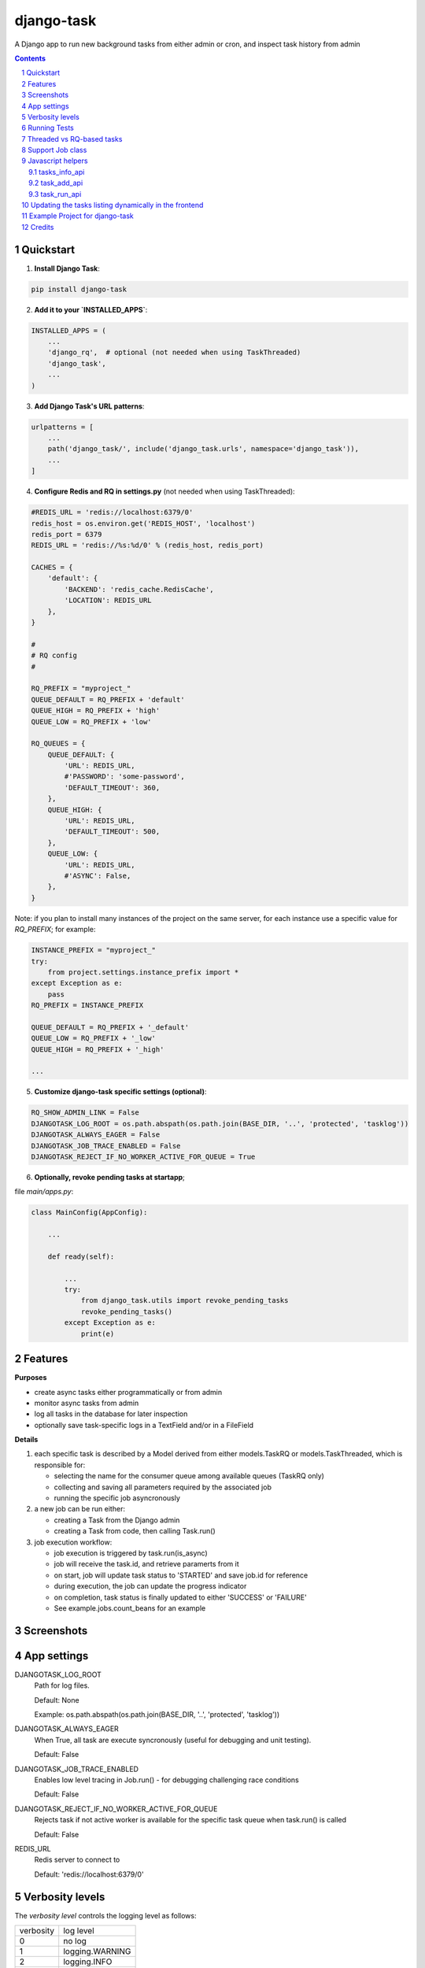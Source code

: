 ===========
django-task
===========

.. image:: https://badge.fury.io/py/django-task.svg
    :target: https://badge.fury.io/py/django-task

.. image:: https://travis-ci.org/morlandi/django-task.svg?branch=master
    :target: https://travis-ci.org/morlandi/django-task

.. image:: https://codecov.io/gh/morlandi/django-task/branch/master/graph/badge.svg
    :target: https://codecov.io/gh/morlandi/django-task

A Django app to run new background tasks from either admin or cron, and inspect task history from admin

.. contents::

.. sectnum::

Quickstart
----------

1) **Install Django Task**:

.. code-block:: bash

    pip install django-task

2) **Add it to your `INSTALLED_APPS`**:

.. code-block:: python

    INSTALLED_APPS = (
        ...
        'django_rq',  # optional (not needed when using TaskThreaded)
        'django_task',
        ...
    )

3) **Add Django Task's URL patterns**:

.. code-block:: python

    urlpatterns = [
        ...
        path('django_task/', include('django_task.urls', namespace='django_task')),
        ...
    ]

4) **Configure Redis and RQ in settings.py** (not needed when using TaskThreaded):

.. code-block:: python

    #REDIS_URL = 'redis://localhost:6379/0'
    redis_host = os.environ.get('REDIS_HOST', 'localhost')
    redis_port = 6379
    REDIS_URL = 'redis://%s:%d/0' % (redis_host, redis_port)

    CACHES = {
        'default': {
            'BACKEND': 'redis_cache.RedisCache',
            'LOCATION': REDIS_URL
        },
    }

    #
    # RQ config
    #

    RQ_PREFIX = "myproject_"
    QUEUE_DEFAULT = RQ_PREFIX + 'default'
    QUEUE_HIGH = RQ_PREFIX + 'high'
    QUEUE_LOW = RQ_PREFIX + 'low'

    RQ_QUEUES = {
        QUEUE_DEFAULT: {
            'URL': REDIS_URL,
            #'PASSWORD': 'some-password',
            'DEFAULT_TIMEOUT': 360,
        },
        QUEUE_HIGH: {
            'URL': REDIS_URL,
            'DEFAULT_TIMEOUT': 500,
        },
        QUEUE_LOW: {
            'URL': REDIS_URL,
            #'ASYNC': False,
        },
    }

Note: if you plan to install many instances of the project on the same server,
for each instance use a specific value for `RQ_PREFIX`; for example:

.. code-block:: python

    INSTANCE_PREFIX = "myproject_"
    try:
        from project.settings.instance_prefix import *
    except Exception as e:
        pass
    RQ_PREFIX = INSTANCE_PREFIX

    QUEUE_DEFAULT = RQ_PREFIX + '_default'
    QUEUE_LOW = RQ_PREFIX + '_low'
    QUEUE_HIGH = RQ_PREFIX + '_high'

    ...

5) **Customize django-task specific settings (optional)**:

.. code-block:: python

    RQ_SHOW_ADMIN_LINK = False
    DJANGOTASK_LOG_ROOT = os.path.abspath(os.path.join(BASE_DIR, '..', 'protected', 'tasklog'))
    DJANGOTASK_ALWAYS_EAGER = False
    DJANGOTASK_JOB_TRACE_ENABLED = False
    DJANGOTASK_REJECT_IF_NO_WORKER_ACTIVE_FOR_QUEUE = True

6) **Optionally, revoke pending tasks at startapp**;

file `main/apps.py`:

.. code-block:: python

    class MainConfig(AppConfig):

        ...

        def ready(self):

            ...
            try:
                from django_task.utils import revoke_pending_tasks
                revoke_pending_tasks()
            except Exception as e:
                print(e)

Features
--------

**Purposes**

- create async tasks either programmatically or from admin
- monitor async tasks from admin
- log all tasks in the database for later inspection
- optionally save task-specific logs in a TextField and/or in a FileField

**Details**

1. each specific task is described by a Model derived from either models.TaskRQ or models.TaskThreaded, which
   is responsible for:

   - selecting the name for the consumer queue among available queues (TaskRQ only)
   - collecting and saving all parameters required by the associated job
   - running the specific job asyncronously

2. a new job can be run either:

   - creating a Task from the Django admin
   - creating a Task from code, then calling Task.run()

3. job execution workflow:

   - job execution is triggered by task.run(is_async)
   - job will receive the task.id, and retrieve paramerts from it
   - on start, job will update task status to 'STARTED' and save job.id for reference
   - during execution, the job can update the progress indicator
   - on completion, task status is finally updated to either 'SUCCESS' or 'FAILURE'
   - See example.jobs.count_beans for an example


Screenshots
-----------

.. image:: example/etc/screenshot_001.png

.. image:: example/etc/screenshot_002.png


App settings
------------

DJANGOTASK_LOG_ROOT
    Path for log files.

    Default: None

    Example: os.path.abspath(os.path.join(BASE_DIR, '..', 'protected', 'tasklog'))

DJANGOTASK_ALWAYS_EAGER
    When True, all task are execute syncronously (useful for debugging and unit testing).

    Default: False

DJANGOTASK_JOB_TRACE_ENABLED
    Enables low level tracing in Job.run() - for debugging challenging race conditions

    Default: False

DJANGOTASK_REJECT_IF_NO_WORKER_ACTIVE_FOR_QUEUE
    Rejects task if not active worker is available for the specific task queue
    when task.run() is called

    Default: False

REDIS_URL
    Redis server to connect to

    Default: 'redis://localhost:6379/0'


Verbosity levels
----------------

The `verbosity level` controls the logging level as follows:

=============== ===================
verbosity       log level
--------------- -------------------
0               no log
1               logging.WARNING
2               logging.INFO
3               logging.DEBUG
=============== ===================

and can be set by the derived class:

.. code:: python

    class MyTask(TaskRQ):
        ...
        DEFAULT_VERBOSITY = 2
        ...

or you can set it on a "per task" basis by adding to the model
a `task_verbosity` field as follows:

.. code:: python

    task_verbosity = models.PositiveIntegerField(null=False, blank=False, default=2,
        choices=((0,'0'), (1,'1'), (2,'2'), (3,'3')),
    )

In case, when creating a management command you might want to preserve the default
value provided by the class, or override it if and only if the verbosity option
has been set by the user:

.. code:: python

    import sys

    def handle(self, *args, **options):

        if '-v' in sys.argv or '--verbosity'in sys.argv:
            options['task_verbosity'] = options['verbosity']

        self.run_task(MyTask, **options)


Running Tests
-------------

Does the code actually work?

Running the unit tests from your project::

    python manage.py test -v 2 django_task --settings=django_task.tests.settings

Running the unit tests from your local fork::

    source <YOURVIRTUALENV>/bin/activate
    (myenv) $ pip install tox
    (myenv) $ tox

or::

    python ./runtests.py

or::

    coverage run --source='.' runtests.py
    coverage report


Threaded vs RQ-based tasks
--------------------------

The original implementation is based on django-rq and RQ (a Redis based Python queuing library).

On some occasions, using a background queue may be overkill or even inappropriate:
if you need to run many short I/O-bound background tasks concurrently, the serialization
provided by the queue, while limiting the usage of resources, would cause eccessive delay.

Starting from version 2.0.0, in those cases you can use TaskThreaded instead of TaskRQ;
this way, each background task will run in it's own thread.

**MIGRATING FROM django-task 1.5.1 to 2.0.0**

- derive your queue-based tasks from TaskRQ instead of Task
- or use TaskThreaded
- get_jobclass() overridable replaces get_jobfunc()

Support Job class
-----------------

Starting from version 0.3.0, some conveniences have been added:

- The @job decorator for job functions is no more required, as Task.run() now
  uses queue.enqueue() instead of jobfunc.delay(), and retrieves the queue
  name directly from the Task itself

- each Task can set it's own TASK_TIMEOUT value (expressed in seconds),
  that when provided overrides the default queue timeout

- a new Job class has been provided to share suggested common logic before and
  after jobfunc execution; you can either override `run()` to implement a custom logic,
  or (in most cases) just supply your own `execute()` method, and optionally
  override `on_complete()` to execute cleanup actions after job completion;

example:

.. code :: python

    class CountBeansJob(Job):

        @staticmethod
        def execute(job, task):
            num_beans = task.num_beans
            for i in range(0, num_beans):
                time.sleep(0.01)
                task.set_progress((i + 1) * 100 / num_beans, step=10)

        @staticmethod
        def on_complete(job, task):
            print('task "%s" completed with: %s' % (str(task.id), task.status))
            # An more realistic example from a real project ...
            # if task.status != 'SUCCESS' or task.error_counter > 0:
            #    task.alarm = BaseTask.ALARM_STATUS_ALARMED
            #    task.save(update_fields=['alarm', ])


**Execute**

Run consumer:

.. code:: bash

    python manage.py runserver


Run worker(s):

.. code:: bash

    python manage.py rqworker low high default
    python manage.py rqworker low high default
    ...

**Sample Task**

.. code:: python

    from django.db import models
    from django.conf import settings
    from django_task.models import TaskRQ


    class SendEmailTask(TaskRQ):

        sender = models.CharField(max_length=256, null=False, blank=False)
        recipients = models.TextField(null=False, blank=False,
            help_text='put addresses in separate rows')
        subject = models.CharField(max_length=256, null=False, blank=False)
        message = models.TextField(null=False, blank=True)

        TASK_QUEUE = settings.QUEUE_LOW
        TASK_TIMEOUT = 60
        LOG_TO_FIELD = True
        LOG_TO_FILE = False
        DEFAULT_VERBOSITY = 2

        @staticmethod
        def get_jobclass():
            from .jobs import SendEmailJob
            return SendEmailJob

When using **LOG_TO_FILE = True**, you might want to add a cleanup handler to
remove the log file when the corresponding record is deleted::

    import os
    from django.dispatch import receiver

    @receiver(models.signals.post_delete, sender=ImportaCantieriTask)
    def on_sendemailtask_delete_cleanup(sender, instance, **kwargs):
        """
        Autodelete logfile on Task delete
        """
        logfile = instance._logfile()
        if os.path.isfile(logfile):
            os.remove(logfile)

**Sample Job**

.. code:: python

    import redis
    import logging
    import traceback
    from django.conf import settings
    from .models import SendEmailTask
    from django_task.job import Job


    class SendEmailJob(Job):

        @staticmethod
        def execute(job, task):
            recipient_list = task.recipients.split()
            sender = task.sender.strip()
            subject = task.subject.strip()
            message = task.message
            from django.core.mail import send_mail
            send_mail(subject, message, sender, recipient_list)


**Sample management command**

.. code:: python

    from django_task.task_command import TaskCommand
    from django.contrib.auth import get_user_model

    class Command(TaskCommand):

        def add_arguments(self, parser):
            super(Command, self).add_arguments(parser)
            parser.add_argument('sender')
            parser.add_argument('subject')
            parser.add_argument('message')
            parser.add_argument('-r', '--recipients', nargs='*')
            parser.add_argument('-u', '--user', type=str, help="Specify username for 'created_by' task field")

        def handle(self, *args, **options):
            from tasks.models import SendEmailTask

            # transform the list of recipents into text
            # (one line for each recipient)
            options['recipients'] = '\n'.join(options['recipients']) if options['recipients'] is not None else ''

            # format multiline message
            options['message'] = options['message'].replace('\\n', '\n')

            if 'user' in options:
                created_by = get_user_model().objects.get(username=options['user'])
            else:
                created_by = None

            self.run_task(SendEmailTask, created_by=created_by, **options)

**Deferred Task retrieval to avoid job vs. Task race condition**

An helper Task.get_task_from_id() classmethod is supplied to retrieve Task object
from task_id safely.

*Task queues create a new type of race condition. Why ?
Because message queues are fast !
How fast ?
Faster than databases.*

See:

https://speakerdeck.com/siloraptor/django-tasty-salad-dos-and-donts-using-celery

A similar generic helper is available for Job-derived needs::

    django_task.utils.get_model_from_id(model_cls, id, timeout=1000, retry_count=10)


**Howto schedule jobs with cron**

Call management command 'count_beans', which in turn executes the required job.

For example::

    SHELL=/bin/bash
    PATH=/usr/local/sbin:/usr/local/bin:/sbin:/bin:/usr/sbin:/usr/bin

    0 * * * *  {{username}}    timeout 55m {{django.pythonpath}}/python {{django.website_home}}/manage.py count_beans 1000 >> {{django.logto}}/cron.log 2>&1

A base class TaskCommand has been provided to simplify the creation of any specific
task-related management commad;

a derived management command is only responsible for:

- defining suitable command-line parameters
- selecting the specific Task class and job function

for example:

.. code:: python

    from django_task.task_command import TaskCommand


    class Command(TaskCommand):

        def add_arguments(self, parser):
            super(Command, self).add_arguments(parser)
            parser.add_argument('num_beans', type=int)

        def handle(self, *args, **options):
            from tasks.models import CountBeansTask
            self.run_task(CountBeansTask, **options)


Javascript helpers
------------------

A few utility views have been supplied for interacting with tasks from javascript.

tasks_info_api
..............

Retrieve informations about a list of existing tasks

Sample usage:

.. code:: javascript

    var tasks = [{
        id: 'c50bf040-a886-4aed-bf41-4ae794db0941',
        model: 'tasks.devicetesttask'
    }, {
        id: 'e567c651-c8d5-4dc7-9cbf-860988f55022',
        model: 'tasks.devicetesttask'
    }];

    $.ajax({
        url: '/django_task/info/',
        data: JSON.stringify(tasks),
        cache: false,
        type: 'post',
        dataType: 'json',
        headers: {'X-CSRFToken': getCookie('csrftoken')}
    }).done(function(data) {
        console.log('data: %o', data);
    });

Result::

    [
      {
        "id": "c50bf040-a886-4aed-bf41-4ae794db0941",
        "created_on": "2018-10-11T17:45:14.399491+00:00",
        "created_on_display": "10/11/2018 19:45:14",
        "created_by": "4f943f0b-f5a3-4fd8-bb2e-451d2be107e2",
        "started_on": null,
        "started_on_display": "",
        "completed_on": null,
        "completed_on_display": "",
        "job_id": "",
        "status": "PENDING",
        "status_display": "<div class=\"task_status\" data-task-model=\"tasks.devicetesttask\" data-task-id=\"c50bf040-a886-4aed-bf41-4ae794db0941\" data-task-status=\"PENDING\" data-task-complete=\"0\">PENDING</div>",
        "log_link_display": "",
        "failure_reason": "",
        "progress": null,
        "progress_display": "-",
        "completed": false,
        "duration": null,
        "duration_display": "",
        "extra_fields": {
        }
      },
      ...
    ]

task_add_api
............

Create and run a new task based on specified parameters

Expected parameters:

- 'task-model' = "<app_name>.<model_name>"
- ... task parameters ...

Returns the id of the new task.

Sample usage:

.. code:: javascript

    function exportAcquisition(object_id) {
        if (confirm('Do you want to export data ?')) {

            var url = '/django_task/add/';
            var data = JSON.stringify({
                'task-model': 'tasks.exportdatatask',
                'source': 'backend.acquisition',
                'object_id': object_id
            });

            $.ajax({
                type: 'POST',
                url: url,
                data: data,
                cache: false,
                crossDomain: true,
                dataType: 'json',
                headers: {'X-CSRFToken': getCookie('csrftoken')}
            }).done(function(data) {
                console.log('data: %o', data);
                alert('New task created: "' + data.task_id + '"');
            }).fail(function(jqXHR, textStatus, errorThrown) {
                console.log('ERROR: ' + jqXHR.responseText);
                alert(errorThrown);
            });
        }
        return;
    }

task_run_api
............

Schedule execution of specified task.

Returns job.id or throws error (400).

Parameters:

- app_label
- model_name
- pk
- is_async (0 or 1, default=1)

Sample usage:

.. code:: javascript

    var task_id = 'c50bf040-a886-4aed-bf41-4ae794db0941';

    $.ajax({
        url: sprintf('/django_task/tasks/devicetesttask/%s/run/', task_id),
        cache: false,
        type: 'get'
    }).done(function(data) {
        console.log('data: %o', data);
    }).fail(function(jqXHR, textStatus, errorThrown) {
        display_server_error(jqXHR.responseText);
    });


Updating the tasks listing dynamically in the frontend
------------------------------------------------------

The list of Tasks in the admin changelist_view is automatically updated to refresh
the progess and status of each running Task.

You can obtain the same result in the frontend by calling the **DjangoTask.update_tasks()**
javascript helper, provided you're listing the tasks in an HTML table with a similar layout.

The simplest way to do it is to use the **render_task_column_names_as_table_row**
and **render_task_as_table_row** template tags.

Example:

.. code:: html

    {% load i18n django_task_tags %}

    {% if not export_data_tasks %}
        <div>{% trans 'No recent jobs available' %}</div>
    {% else %}
        <table id="export_data_tasks" class="table table-striped">
            {% with excluded='created_by,created_on,job_id,log_text,mode' %}
            <thead>
                <tr>
                    {{ export_data_tasks.0|render_task_column_names_as_table_row:excluded }}
                </tr>
            </thead>
            <tbody>
                {% for task in export_data_tasks %}
                <tr>
                    {{ task|render_task_as_table_row:excluded }}
                </tr>
                {% endfor %}
            </tbody>
        </table>
        {% endwith %}
    {% endif %}


    {% block extrajs %}
        {{ block.super }}
        <script type="text/javascript" src="{% static 'js/django_task.js' %}"></script>
        <script>
            $(document).ready(function() {
                DjangoTask.update_tasks(1000, '#export_data_tasks');
            });
        </script>
    {% endblock extrajs %}

For each fieldname included in the table rows, **render_task_as_table_row** will
check if a FIELDNAME_display() method is available in the Task model, and in case
will use it for rendering the field value; otherwise, the field value will be simply
converted into a string.

If the specific derived Task model defines some additional fields (unknown to the base Task model)
which need to be updated regularly by **DjangoTask.update_tasks()**, include them as "extra_fields"
as follows:

.. code:: python

    def as_dict(self):
        data = super(ExportDataTask, self).as_dict()
        data['extra_fields'] = {
            'result_display': mark_safe(self.result_display())
        }
        return data

.. image:: example/etc/screenshot_003.png

Example Project for django-task
-------------------------------

As example project is provided as a convenience feature to allow potential users
to try the app straight from the app repo without having to create a django project.

Please follow the instructions detailed in file `example/README.rst <example/README.rst>`_.


Credits
-------

References:

- `A simple app that provides django integration for RQ (Redis Queue) <https://github.com/ui/django-rq>`_
- `Asynchronous tasks in django with django-rq <https://spapas.github.io/2015/01/27/async-tasks-with-django-rq/>`_
- `django-rq redux: advanced techniques and tools <https://spapas.github.io/2015/09/01/django-rq-redux/>`_
- `Benchmark: Shared vs. Dedicated Redis Instances <https://redislabs.com/blog/benchmark-shared-vs-dedicated-redis-instances/>`_
- `Django tasty salad - DOs and DON'Ts using Celery by Roberto Rosario <https://speakerdeck.com/siloraptor/django-tasty-salad-dos-and-donts-using-celery>`_
- `Can Django do multi-thread works? <https://stackoverflow.com/questions/17601698/can-django-do-multi-thread-works#53327191>`_

